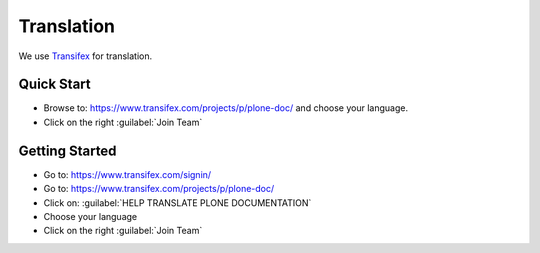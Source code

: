 ===========
Translation
===========

We use `Transifex <https://www.transifex.com/>`_ for translation.

Quick Start
===========

* Browse to: https://www.transifex.com/projects/p/plone-doc/ and choose your language.

* Click on the right :guilabel:`Join Team`


Getting Started
===============

* Go to: https://www.transifex.com/signin/

* Go to: https://www.transifex.com/projects/p/plone-doc/

* Click on: :guilabel:`HELP TRANSLATE PLONE DOCUMENTATION`

* Choose your language

* Click on the right :guilabel:`Join Team`
